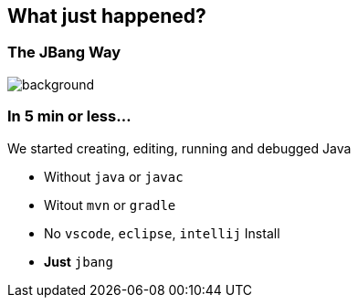== What just happened?

=== The JBang Way

image::images/thisistheway.jpg[background, size=cover]

=== In 5 min or less...

[%step]
We started [.step.highlight-red]#creating#, [.step.highlight-red]#editing#, [.step.highlight-red]#running# and [.step.highlight-red]#debugged# Java

[%step]
--
- Without `java` or `javac`
- Witout `mvn` or `gradle`
- No `vscode`, `eclipse`, `intellij` Install
- *Just* `jbang`
--
